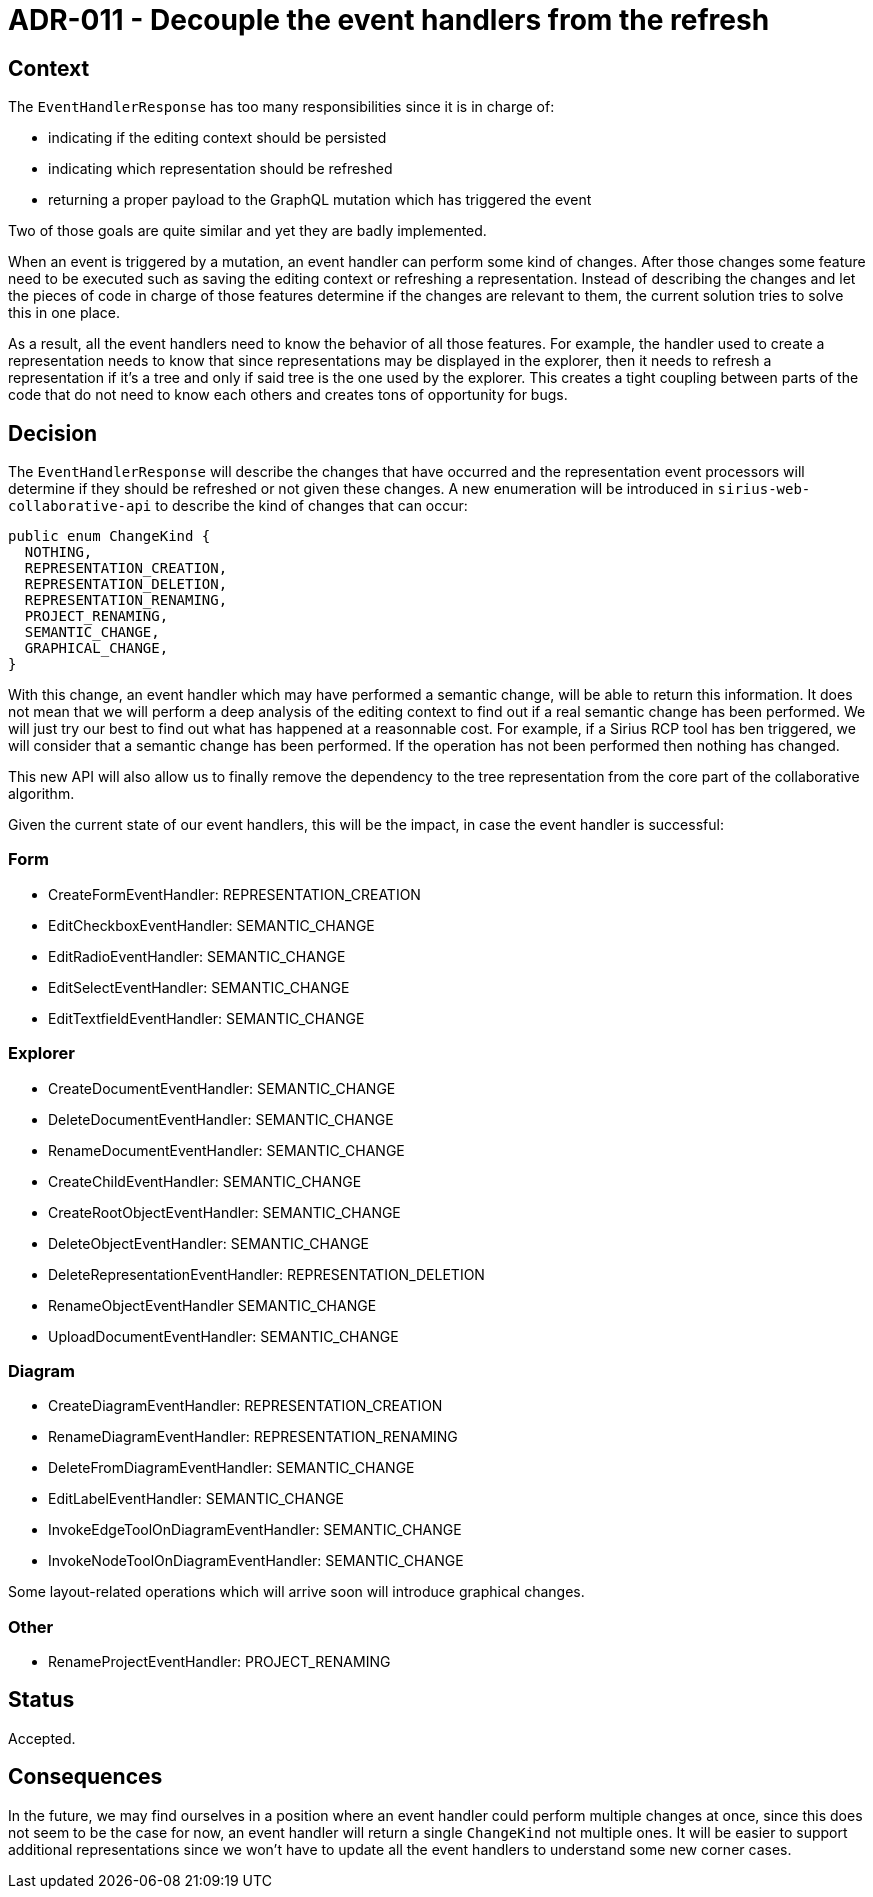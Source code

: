 = ADR-011 - Decouple the event handlers from the refresh

== Context

The `EventHandlerResponse` has too many responsibilities since it is in charge of:

- indicating if the editing context should be persisted
- indicating which representation should be refreshed
- returning a proper payload to the GraphQL mutation which has triggered the event

Two of those goals are quite similar and yet they are badly implemented.

When an event is triggered by a mutation, an event handler can perform some kind of changes.
After those changes some feature need to be executed such as saving the editing context or refreshing a representation.
Instead of describing the changes and let the pieces of code in charge of those features determine if the changes are relevant to them, the current solution tries to solve this in one place.

As a result, all the event handlers need to know the behavior of all those features.
For example, the handler used to create a representation needs to know that since representations may be displayed in the explorer, then it needs to refresh a representation if it's a tree and only if said tree is the one used by the explorer.
This creates a tight coupling between parts of the code that do not need to know each others and creates tons of opportunity for bugs.

== Decision

The `EventHandlerResponse` will describe the changes that have occurred and the representation event processors will determine if they should be refreshed or not given these changes.
A new enumeration will be introduced in `sirius-web-collaborative-api` to describe the kind of changes that can occur:

```
public enum ChangeKind {
  NOTHING,
  REPRESENTATION_CREATION,
  REPRESENTATION_DELETION,
  REPRESENTATION_RENAMING,
  PROJECT_RENAMING,
  SEMANTIC_CHANGE,
  GRAPHICAL_CHANGE,
}
```

With this change, an event handler which may have performed a semantic change, will be able to return this information.
It does not mean that we will perform a deep analysis of the editing context to find out if a real semantic change has been performed.
We will just try our best to find out what has happened at a reasonnable cost.
For example, if a Sirius RCP tool has ben triggered, we will consider that a semantic change has been performed.
If the operation has not been performed then nothing has changed.

This new API will also allow us to finally remove the dependency to the tree representation from the core part of the collaborative algorithm.

Given the current state of our event handlers, this will be the impact, in case the event handler is successful:

=== Form

- CreateFormEventHandler: REPRESENTATION_CREATION
- EditCheckboxEventHandler: SEMANTIC_CHANGE
- EditRadioEventHandler: SEMANTIC_CHANGE
- EditSelectEventHandler: SEMANTIC_CHANGE
- EditTextfieldEventHandler: SEMANTIC_CHANGE


=== Explorer

- CreateDocumentEventHandler: SEMANTIC_CHANGE
- DeleteDocumentEventHandler: SEMANTIC_CHANGE
- RenameDocumentEventHandler: SEMANTIC_CHANGE
- CreateChildEventHandler: SEMANTIC_CHANGE
- CreateRootObjectEventHandler: SEMANTIC_CHANGE
- DeleteObjectEventHandler: SEMANTIC_CHANGE
- DeleteRepresentationEventHandler: REPRESENTATION_DELETION
- RenameObjectEventHandler SEMANTIC_CHANGE
- UploadDocumentEventHandler: SEMANTIC_CHANGE

=== Diagram

- CreateDiagramEventHandler: REPRESENTATION_CREATION
- RenameDiagramEventHandler: REPRESENTATION_RENAMING
- DeleteFromDiagramEventHandler: SEMANTIC_CHANGE
- EditLabelEventHandler: SEMANTIC_CHANGE
- InvokeEdgeToolOnDiagramEventHandler: SEMANTIC_CHANGE
- InvokeNodeToolOnDiagramEventHandler: SEMANTIC_CHANGE


Some layout-related operations which will arrive soon will introduce graphical changes.

=== Other

- RenameProjectEventHandler: PROJECT_RENAMING

== Status

Accepted.

== Consequences

In the future, we may find ourselves in a position where an event handler could perform multiple changes at once, since this does not seem to be the case for now, an event handler will return a single `ChangeKind` not multiple ones.
It will be easier to support additional representations since we won't have to update all the event handlers to understand some new corner cases.